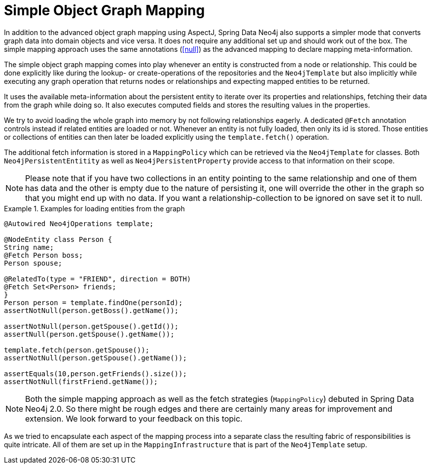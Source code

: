 [[reference_simple-mapping]]
= Simple Object Graph Mapping

In addition to the advanced object graph mapping using AspectJ, Spring Data Neo4j also supports a simpler mode that converts graph data into domain objects and vice versa. It does not require any additional set up and should work out of the box. The simple mapping approach uses the same annotations (<<null>>) as the advanced mapping to declare mapping meta-information.

The simple object graph mapping comes into play whenever an entity is constructed from a node or relationship. This could be done explicitly like during the lookup- or create-operations of the repositories and the `Neo4jTemplate` but also implicitly while executing any graph operation that returns nodes or relationships and expecting mapped entities to be returned.

It uses the available meta-information about the persistent entity to iterate over its properties and relationships, fetching their data from the graph while doing so. It also executes computed fields and stores the resulting values in the properties.

We try to avoid loading the whole graph into memory by not following relationships eagerly. A dedicated `@Fetch` annotation controls instead if related entities are loaded or not. Whenever an entity is not fully loaded, then only its id is stored. Those entities or collections of entities can then later be loaded explicitly using the `template.fetch()` operation.

The additional fetch information is stored in a `MappingPolicy` which can be retrieved via the `Neo4jTemplate` for classes. Both `Neo4jPersistentEntitity` as well as `Neo4jPersistentProperty` provide access to that information on their scope.

NOTE: Please note that if you have two collections in an entity pointing to the same relationship and one of them has data and the other is empty due to the nature of persisting it, one will override the other in the graph so that you might end up with no data. If you want a relationship-collection to be ignored on save set it to null.

.Examples for loading entities from the graph
====
[source,java]
----
@Autowired Neo4jOperations template;

@NodeEntity class Person {
String name;
@Fetch Person boss;
Person spouse;

@RelatedTo(type = "FRIEND", direction = BOTH)
@Fetch Set<Person> friends;
}
Person person = template.findOne(personId);
assertNotNull(person.getBoss().getName());

assertNotNull(person.getSpouse().getId());
assertNull(person.getSpouse().getName());

template.fetch(person.getSpouse());
assertNotNull(person.getSpouse().getName());

assertEquals(10,person.getFriends().size());
assertNotNull(firstFriend.getName());
----
====

NOTE: Both the simple mapping approach as well as the fetch strategies (`MappingPolicy`) debuted in Spring Data Neo4j 2.0. So there might be rough edges and there are certainly many areas for improvement and extension. We look forward to your feedback on this topic.

As we tried to encapsulate each aspect of the mapping process into a separate class the resulting fabric of responsibilities is quite intricate. All of them are set up in the `MappingInfrastructure` that is part of the `Neo4jTemplate` setup.


